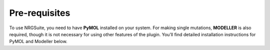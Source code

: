 ==============
Pre-requisites
==============

To use NRGSuite, you need to have **PyMOL** installed on your system. For making single mutations,
**MODELLER** is also required, though it is not necessary for using other features of the plugin.
You’ll find detailed installation instructions for PyMOL and Modeller below.

.. tabs::

    .. tab:: Miniconda

        To avoid operating system specific installation issues, we recommend to install PyMOL with `Anaconda`_ or `Miniconda`_.
        Bellow we provide instructions on how to install Miniconda.

        .. _Anaconda: https://docs.anaconda.com/anaconda/
        .. _Miniconda: https://docs.conda.io/projects/conda/en/latest/user-guide/install/index.html

        .. tabs::

            .. group-tab:: MacOS

                .. note::
                    In your 'System Settings', within the 'Private and Security' section, verify that 'Allow applications from'
                    is marked as 'App store and identified developers'.

                    .. image:: /_static/images/installation/security.png
                        :alt: Privacy and security
                        :width: 65%
                        :align: center

                Open 'Terminal':
                    Open **Spotlight Search** by pressing:

                        :kbd:`⌘` + :kbd:`Space`

                    Type “Terminal”

                    Click on the first result

                Paste the following command:

                    .. code-block:: console

                            mkdir -p ~/miniconda3
                            curl https://repo.anaconda.com/miniconda/Miniconda3-latest-MacOSX-x86_64.sh -o ~/miniconda3/miniconda.sh
                            bash ~/miniconda3/miniconda.sh -b -u -p ~/miniconda3
                            rm ~/miniconda3/miniconda.sh
                            ~/miniconda3/bin/conda init bash
                            ~/miniconda3/bin/conda init zsh

                Close terminal and open it again.

            .. group-tab:: Windows

                #. Download the latest version of miniconda at the following link (Platform: Windows): https://docs.anaconda.com/miniconda/#miniconda-latest-installer-links
                #. Double-click the downloaded .exe file.
                #. Follow the instructions on the screen. If you are unsure about any setting, accept the defaults. You can change them later.
                #. When the installation finishes, use the windows key and search for Anaconda Prompt.
                #. Click on it.

    .. tab:: MODELLER (optional; requires license key)

        MODELLER is available free for academic non-profit institutions. You can obtain a key here: https://salilab.org/modeller/registration.html

        Paste the following command in **Terminal** (MacOS) or **Anaconda Prompt** (Windows) and press :kbd:`Enter`:

            .. code-block:: console

                conda config --add channels salilab
                conda install modeller

        You will be prompted after installation to edit a file to add your MODELLER license key to a config.py file.

    .. tab:: PyMOL

        Paste the following command in **Terminal** (MacOS) or **Anaconda Prompt** (Windows) and press :kbd:`Enter`:

            .. code-block:: console

                conda install conda-forge::pymol-open-source
